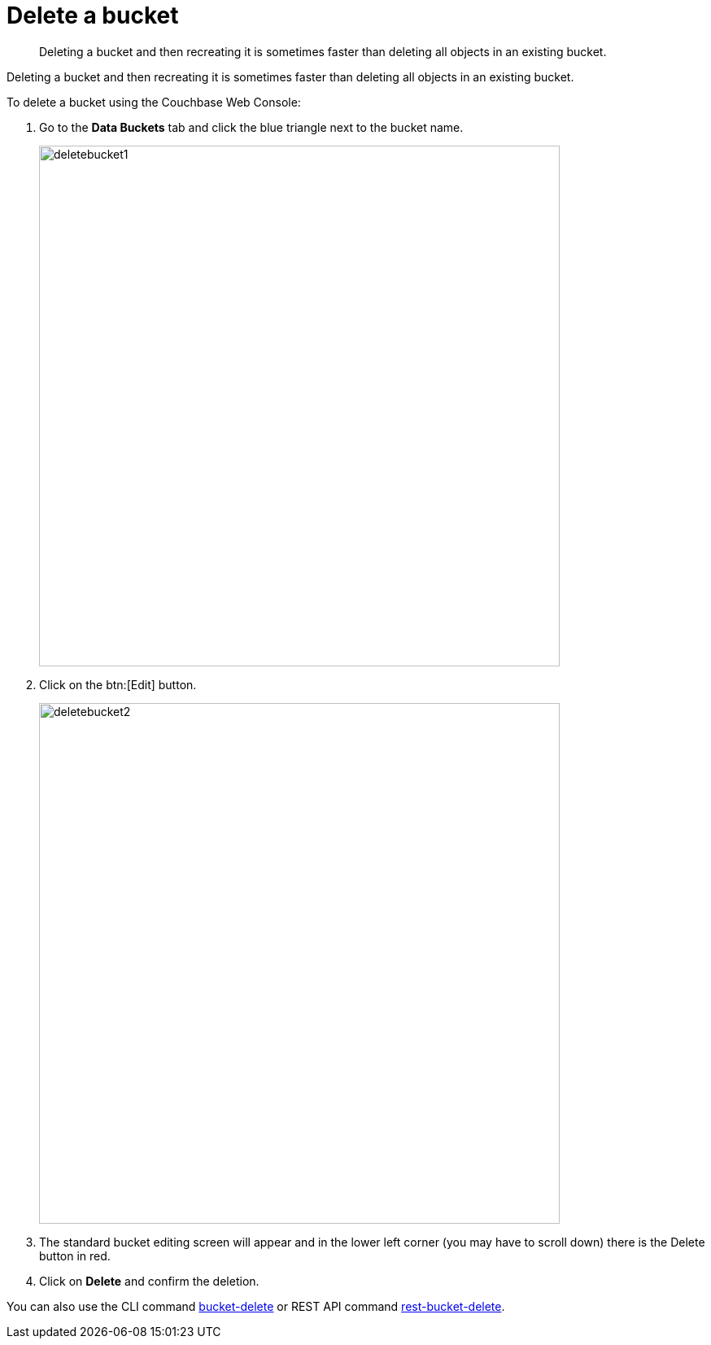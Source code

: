 = Delete a bucket

[abstract]
Deleting a bucket and then recreating it is sometimes faster than deleting all objects in an existing bucket.

Deleting a bucket and then recreating it is sometimes faster than deleting all objects in an existing bucket.

To delete a bucket using the Couchbase Web Console:

. Go to the [.ui]*Data Buckets* tab and click the blue triangle next to the bucket name.
+
image::admin/deletebucket1.png[,640,align=left]

. Click on the btn:[Edit] button.
+
image::admin/deletebucket2.png[,640,align=left]

. The standard bucket editing screen will appear and in the lower left corner (you may have to scroll down) there is the Delete button in red.
. Click on [.ui]*Delete* and confirm the deletion.

You can also use the CLI command xref:cli:cbcli/bucket-delete.adoc[bucket-delete] or REST API command xref:rest-api:rest-bucket-delete.adoc[rest-bucket-delete].
